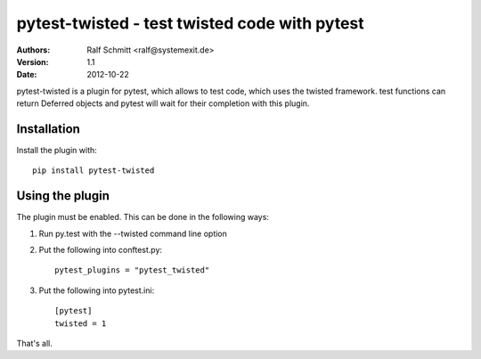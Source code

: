 .. -*- mode: rst; coding: utf-8 -*-

==============================================================================
pytest-twisted - test twisted code with pytest
==============================================================================


:Authors: Ralf Schmitt <ralf@systemexit.de>
:Version: 1.1
:Date:    2012-10-22


pytest-twisted is a plugin for pytest, which allows to test code,
which uses the twisted framework. test functions can return Deferred
objects and pytest will wait for their completion with this plugin.

Installation
==================
Install the plugin with::

    pip install pytest-twisted


Using the plugin
==================

The plugin must be enabled. This can be done in the following ways:

1. Run py.test with the --twisted command line option

2. Put the following into conftest.py::

    pytest_plugins = "pytest_twisted"

3. Put the following into pytest.ini::

    [pytest]
    twisted = 1

That's all.
